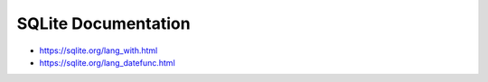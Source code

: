 ********************
SQLite Documentation
********************



- https://sqlite.org/lang_with.html
- https://sqlite.org/lang_datefunc.html
